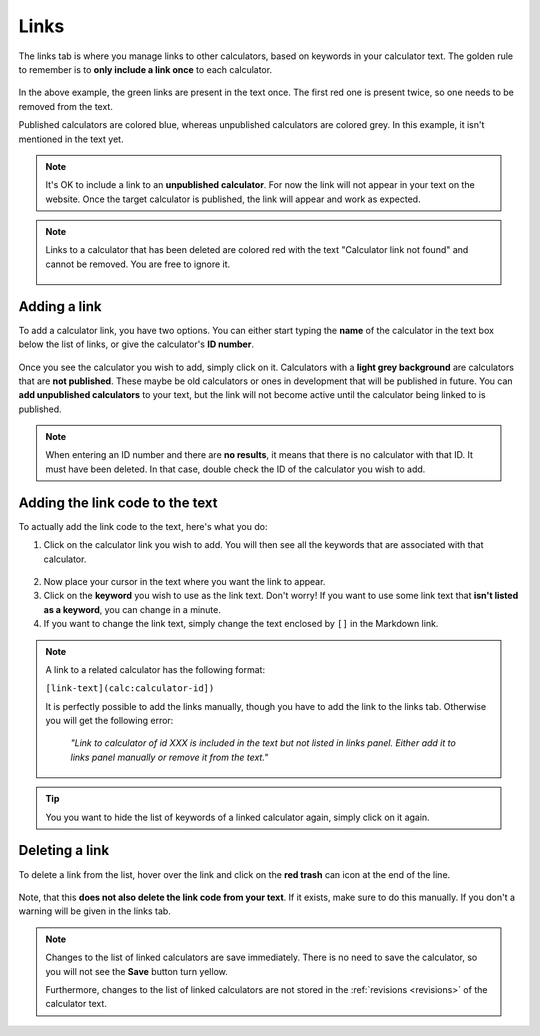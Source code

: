 .. _linksTab:

Links
=====

The links tab is where you manage links to other calculators, based on keywords in your calculator text. The golden rule to remember is to **only include a link once** to each calculator.

.. _linksTabExample:
.. figure:: links-eg.png
    :alt: example of the SEO checker links tab
    :align: center

In the above example, the green links are present in the text once. The first red one is present twice, so one needs to be removed from the text.

Published calculators are colored blue, whereas unpublished calculators are colored grey. In this example, it isn't mentioned in the text yet.

.. note:: 
  It's OK to include a link to an **unpublished calculator**. For now the link will not appear in your text on the website. Once the target calculator is published, the link will appear and work as expected.

.. note::
  Links to a calculator that has been deleted are colored red with the text "Calculator link not found" and cannot be removed. You are free to ignore it.
  
  .. figure:: img/links-deleted.png
    :alt: links to deleted calculators are colored red
    :align: center


Adding a link
-------------

To add a calculator link, you have two options. You can either start typing the **name** of the calculator in the text box below the list of links, or give the calculator's **ID number**.

.. _linksTabAddByName:
.. figure:: links-add-by-name.png
    :alt: example adding a calculator link by name
    :align: center

Once you see the calculator you wish to add, simply click on it. Calculators with a **light grey background** are calculators that are **not published**. These maybe be old calculators or ones in development that will be published in future. You can **add unpublished calculators** to your text, but the link will not become active until the calculator being linked to is published.

.. note::
  When entering an ID number and there are **no results**, it means that there is no calculator with that ID. It must have been deleted. In that case, double check the ID of the calculator you wish to add.


Adding the link code to the text
--------------------------------

To actually add the link code to the text, here's what you do:

1. Click on the calculator link you wish to add. You will then see all the keywords that are associated with that calculator.
   
.. _linksTabKeywords:
.. figure:: links-keywords.png
    :alt: example of a keyword list of a linked calculator 
    :align: center

2. Now place your cursor in the text where you want the link to appear.
3. Click on the **keyword** you wish to use as the link text. Don't worry! If you want to use some link text that **isn't listed as a keyword**, you can change in a minute.


4. If you want to change the link text, simply change the text enclosed by ``[]`` in the Markdown link.

.. note::
  A link to a related calculator has the following format:
  
  ``[link-text](calc:calculator-id])``

  It is perfectly possible to add the links manually, though you have to add the link to the links tab. Otherwise you will get the following error:

    *"Link to calculator of id XXX is included in the text but not listed in links panel. Either add it to links panel manually or remove it from the text."*


.. tip::
  You you want to hide the list of keywords of a linked calculator again, simply click on it again.


Deleting a link
---------------

To delete a link from the list, hover over the link and click on the **red trash** can icon at the end of the line.

.. _linksTabDelete:
.. figure:: links-delete.png
    :alt: example of deleting a calculator from the list of linked calculators
    :align: center

Note, that this **does not also delete the link code from your text**. If it exists, make sure to do this manually. If you don't a warning will be given in the links tab.

.. note::
  Changes to the list of linked calculators are save immediately. There is no need to save the calculator, so you will not see the **Save** button turn yellow.
  
  Furthermore, changes to the list of linked calculators are not stored in the :ref:`revisions <revisions>` of the calculator text.
